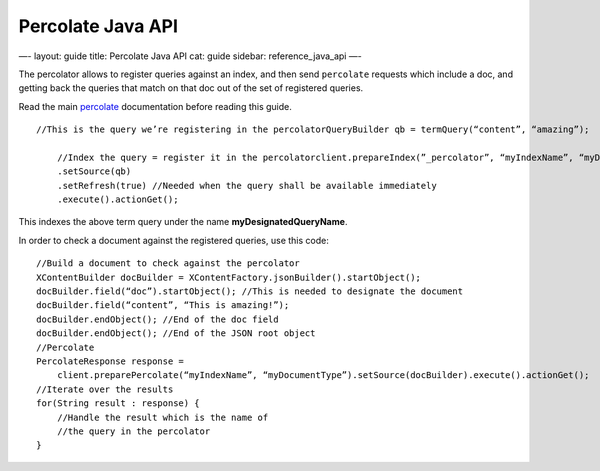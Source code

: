 
====================
 Percolate Java API 
====================




—-
layout: guide
title: Percolate Java API
cat: guide
sidebar: reference\_java\_api
—-

The percolator allows to register queries against an index, and then
send ``percolate`` requests which include a doc, and getting back the
queries that match on that doc out of the set of registered queries.

Read the main `percolate </guide/reference/api/percolate.html>`_
documentation before reading this guide.

::

    //This is the query we’re registering in the percolatorQueryBuilder qb = termQuery(“content”, “amazing”);

        //Index the query = register it in the percolatorclient.prepareIndex(”_percolator”, “myIndexName”, “myDesignatedQueryName”)
        .setSource(qb)
        .setRefresh(true) //Needed when the query shall be available immediately
        .execute().actionGet();

This indexes the above term query under the name
**myDesignatedQueryName**.

In order to check a document against the registered queries, use this
code:

::

    //Build a document to check against the percolator
    XContentBuilder docBuilder = XContentFactory.jsonBuilder().startObject();
    docBuilder.field(“doc”).startObject(); //This is needed to designate the document
    docBuilder.field(“content”, “This is amazing!”);
    docBuilder.endObject(); //End of the doc field
    docBuilder.endObject(); //End of the JSON root object
    //Percolate
    PercolateResponse response = 
        client.preparePercolate(“myIndexName”, “myDocumentType”).setSource(docBuilder).execute().actionGet();
    //Iterate over the results
    for(String result : response) {
        //Handle the result which is the name of
        //the query in the percolator
    }





